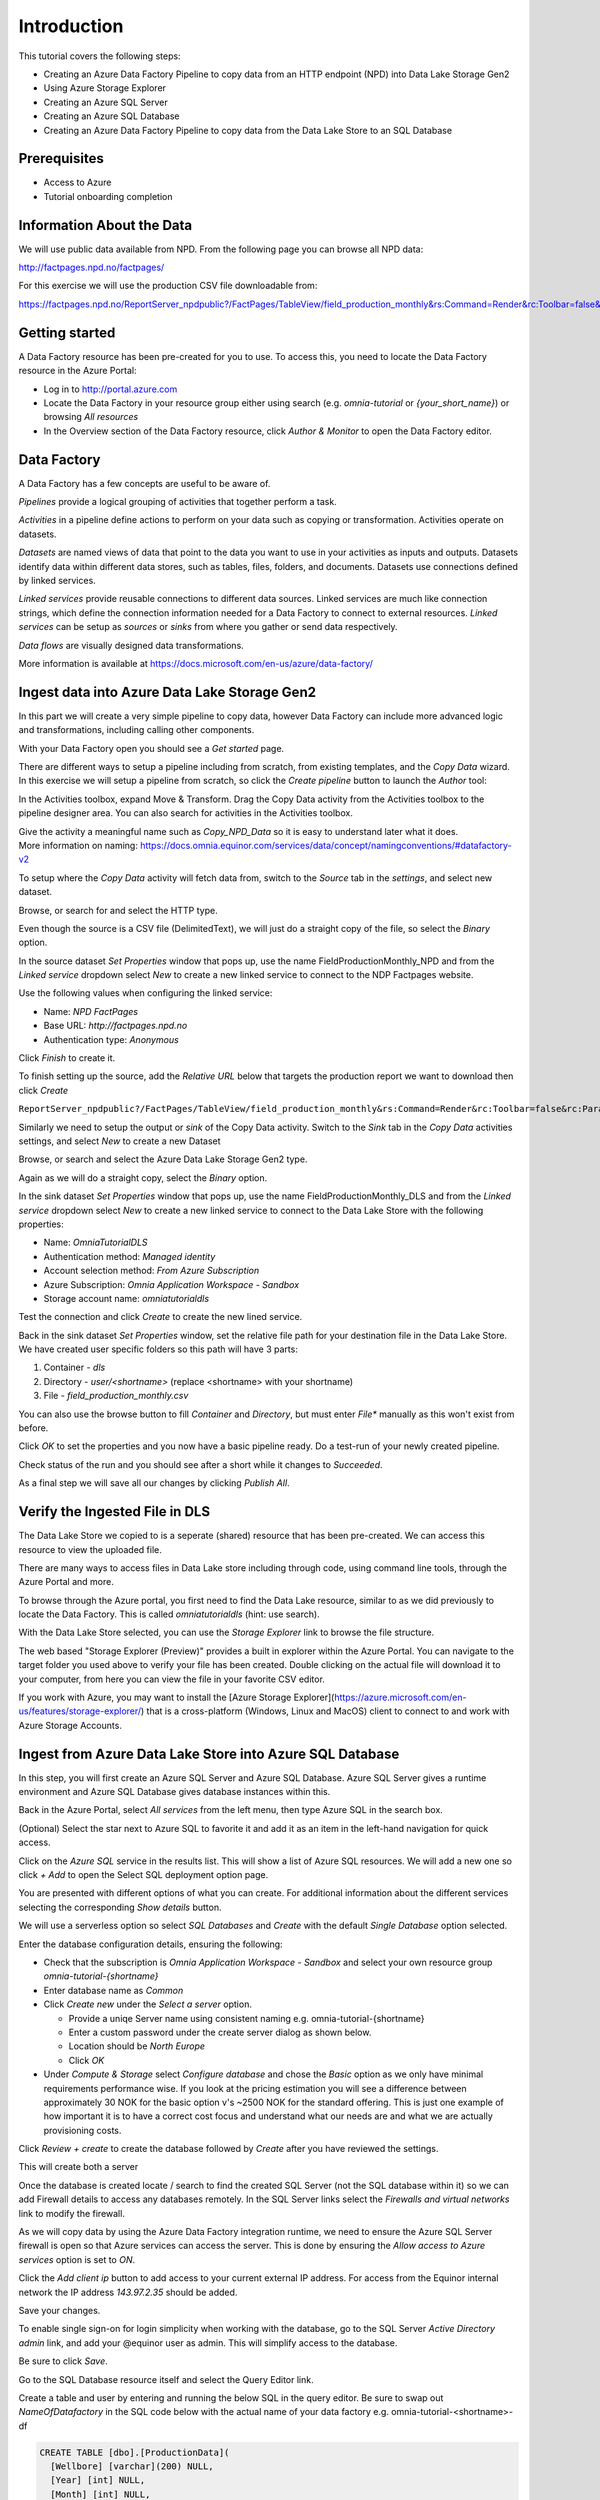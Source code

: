 Introduction
============
This tutorial covers the following steps:

* Creating an Azure Data Factory Pipeline to copy data from an HTTP endpoint (NPD) into Data Lake Storage Gen2
* Using Azure Storage Explorer
* Creating an Azure SQL Server
* Creating an Azure SQL Database
* Creating an Azure Data Factory Pipeline to copy data from the Data Lake Store to an SQL 
  Database

Prerequisites
-------------

* Access to Azure
* Tutorial onboarding completion

Information About the Data
--------------------------

We will use public data available from NPD. From the following page you can browse all NPD data:

http://factpages.npd.no/factpages/

For this exercise we will use the production CSV file downloadable from:

https://factpages.npd.no/ReportServer_npdpublic?/FactPages/TableView/field_production_monthly&rs:Command=Render&rc:Toolbar=false&rc:Parameters=f&rs:Format=CSV&Top100=false&IpAddress=143.97.2.129&CultureCode=en

Getting started
---------------

A Data Factory resource has been pre-created for you to use. To access this, you need to locate the Data Factory resource in the Azure Portal:

* Log in to http://portal.azure.com
* Locate the Data Factory in your resource group either using search (e.g. *omnia-tutorial* or *{your_short_name}*) or browsing *All resources*
* In the Overview section of the Data Factory resource, click *Author & Monitor* to open the Data Factory editor.

Data Factory
------------

A Data Factory has a few concepts are useful to be aware of.

*Pipelines* provide a logical grouping of activities that together perform a task.

*Activities* in a pipeline define actions to perform on your data such as copying or transformation. Activities operate on datasets.

*Datasets* are named views of data that point to the data you want to use in your activities as inputs and outputs. Datasets identify data within different data stores, such as tables, files, folders, and documents. Datasets use connections defined by linked services.

*Linked services* provide reusable connections to different data sources. 
Linked services are much like connection strings, which define the connection
information needed for a Data Factory to connect to external resources.
*Linked services* can be setup as *sources* or *sinks* from where you gather or send data respectively.

*Data flows* are visually designed data transformations.

More information is available at https://docs.microsoft.com/en-us/azure/data-factory/

Ingest data into Azure Data Lake Storage Gen2
---------------------------------------------

In this part we will create a very simple pipeline to copy data, however Data Factory can include more advanced logic and transformations, including calling other components.

With your Data Factory open you should see a *Get started* page.

There are different ways to setup a pipeline including from scratch, from existing templates, and the *Copy Data* wizard. In this exercise we will setup a pipeline from scratch, so click the *Create pipeline* button to launch the *Author* tool:

.. image:: images/1_Create_pipeline.png

In the Activities toolbox, expand Move & Transform. Drag the Copy Data activity from the Activities toolbox to the pipeline designer area. You can also search for activities in the Activities toolbox.

| Give the activity a meaningful name such as *Copy_NPD_Data* so it is easy to understand later what it does.
| More information on naming: https://docs.omnia.equinor.com/services/data/concept/namingconventions/#datafactory-v2

.. image:: images/2_Copy_Activity.png

To setup where the *Copy Data* activity will fetch data from, switch to the *Source* tab in the *settings*, and select new dataset.

.. image:: images/3_new_dataset.png

Browse, or search for and select the HTTP type.

.. image:: images/4_new_http_dataset.png

Even though the source is a CSV file (DelimitedText), we will just do a straight copy of the file, so select the *Binary* option.

.. image:: images/5_new_binary.png

In the source dataset *Set Properties* window that pops up, use the name FieldProductionMonthly_NPD and from the *Linked service* dropdown select *New* to create a new linked service to connect to the NDP Factpages website.

.. image:: images/6_new_linkedservice_http.png

Use the following values when configuring the linked service:

* Name: *NPD FactPages*
* Base URL: *http://factpages.npd.no*
* Authentication type: *Anonymous*

Click *Finish* to create it.

.. image:: images/7_new_linkedservicehttp2.png

To finish setting up the source, add the *Relative URL* below that targets the production report we want to download then click *Create*

``ReportServer_npdpublic?/FactPages/TableView/field_production_monthly&rs:Command=Render&rc:Toolbar=false&rc:Parameters=f&rs:Format=CSV&Top100=false&IpAddress=143.97.2.129&CultureCode=en``

.. image:: images/8_set_property.png

Similarly we need to setup the output or *sink* of the Copy Data activity. Switch to the *Sink* tab in the *Copy Data* activities settings, and select *New* to create a new Dataset

Browse, or search and select the Azure Data Lake Storage Gen2 type.

.. image:: images/9_sink_new_dls_dataset.png

Again as we will do a straight copy, select the *Binary* option.

.. image:: images/10_new_binary.png

In the sink dataset *Set Properties* window that pops up, use the name FieldProductionMonthly_DLS and from the *Linked service* dropdown select *New* to create a new linked service to connect to the Data Lake Store with the following properties:

* Name: *OmniaTutorialDLS*
* Authentication method: *Managed identity*
* Account selection method: *From Azure Subscription*
* Azure Subscription: *Omnia Application Workspace - Sandbox*
* Storage account name: *omniatutorialdls*

Test the connection and click *Create* to create the new lined service.

.. image:: images/11_new_linkeservice_dls.png

Back in the sink dataset *Set Properties* window, set the relative file path for your destination file in the Data Lake Store. We have created user specific folders so this path will have 3 parts:

1. Container - *dls*
2. Directory - *user/<shortname>* (replace <shortname> with your shortname)
3. File - *field_production_monthly.csv*

You can also use the browse button to fill *Container* and *Directory*, but must enter *File** manually as this won't exist from before.

.. image:: images/12_set_property.png

Click *OK* to set the properties and you now have a basic pipeline ready. Do a test-run of your newly created pipeline.

.. image:: images/test-pipeline.png

Check status of the run and you should see after a short while it changes to *Succeeded*.

.. image:: images/test-run.png

As a final step we will save all our changes by clicking *Publish All*.

.. image:: images/publish_all.png

Verify the Ingested File in DLS
-------------------------------

The Data Lake Store we copied to is a seperate (shared) resource that has been pre-created. We can access this resource to view the uploaded file.

There are many ways to access files in Data Lake store including through code, using command line tools, through the Azure Portal and more.

To browse through the Azure portal, you first need to find the Data Lake resource, similar to as we did previously to locate the Data Factory. This is called *omniatutorialdls* (hint: use search).

With the Data Lake Store selected, you can use the *Storage Explorer* link to browse the file structure.

.. image:: images/storage-explorer.png

The web based "Storage Explorer (Preview)" provides a built in explorer within the Azure Portal. You can navigate to the target folder you used above to verify your file has been created. Double clicking on the actual file will download it to your computer, from here you can view the file in your favorite CSV editor.

.. image:: images/storage-explorer-view-file.png

If you work with Azure, you may want to install the [Azure Storage Explorer](https://azure.microsoft.com/en-us/features/storage-explorer/) that is a cross-platform (Windows, Linux and MacOS) client to connect to and work with Azure Storage Accounts.

Ingest from Azure Data Lake Store into Azure SQL Database
---------------------------------------------------------

In this step, you will first create an Azure SQL Server and Azure SQL Database. Azure SQL Server gives a runtime environment and Azure SQL Database gives database instances within this.

Back in the Azure Portal, select *All services* from the left menu, then type Azure SQL in the search box.

(Optional) Select the star next to Azure SQL to favorite it and add it as an item in the left-hand navigation for quick access.

Click on the *Azure SQL* service in the results list. This will show a list of Azure SQL resources. We will add a new one so click *+ Add* to open the Select SQL deployment option page.

You are presented with different options of what you can create. For additional information about the different services selecting the corresponding *Show details* button.

We will use a serverless option so select *SQL Databases* and *Create* with the default *Single Database* option selected.

.. image:: images/SQL/1_new_sql_server.png

Enter the database configuration details, ensuring the following:

* Check that the subscription is *Omnia Application Workspace - Sandbox*
  and select your own resource group *omnia-tutorial-{shortname}*
* Enter database name as *Common*
* Click *Create new* under the *Select a server* option.

  * Provide a uniqe Server name using consistent naming e.g.
    omnia-tutorial-{shortname}
  * Enter a custom password under the create server dialog as shown below.
  * Location should be *North Europe*
  * Click *OK*

* Under *Compute & Storage* select *Configure database* and chose the *Basic*
  option as we only have minimal requirements performance wise. If you look at
  the pricing estimation you will see a difference between approximately 30 
  NOK for the basic option v's ~2500 NOK for the standard offering. This is
  just one example of how important it is to have a correct cost focus and
  understand what our needs are and what we are actually provisioning costs.

.. image:: images/SQL/2_new_sql_server2.png

Click *Review + create* to create the database followed by *Create* after you have reviewed the settings.

This will create both a server 

Once the database is created locate / search to find the created SQL Server (not the SQL database within it) so we can add Firewall details to access any databases remotely. In the SQL Server links select the *Firewalls and
virtual networks* link to modify the firewall.

As we will copy data by using the Azure Data Factory integration runtime, we need to ensure the Azure SQL Server firewall is open so that Azure services can access the server. This is done by ensuring the *Allow access to Azure services* option is set to *ON*.

Click the *Add client ip* button to add access to your current external IP address. 
For access from the Equinor internal network the IP address *143.97.2.35* should be added.

Save your changes.

.. image:: images/SQL/3_set_firewall.png

To enable single sign-on for login simplicity when working with the database,
go to the SQL Server *Active Directory admin* link, and add your @equinor 
user as admin. This will simplify access to the database.

Be sure to click *Save*.

.. image:: images/SQL/4_set_AD_admin.png

Go to the SQL Database resource itself and select the Query Editor link.

Create a table and user by entering and running the below SQL in the query
editor. Be sure to swap out *NameOfDatafactory* in the SQL code below with 
the actual name of your data factory e.g. omnia-tutorial-<shortname>-df

.. code-block:: sql

    CREATE TABLE [dbo].[ProductionData](
      [Wellbore] [varchar](200) NULL,
      [Year] [int] NULL,
      [Month] [int] NULL,
      [Oil] [decimal](15, 5) NULL,
      [Gas] [decimal](15, 5) NULL,
      [Id] [int] IDENTITY(1,1) NOT NULL
    ) ON [PRIMARY]
    GO

    CREATE USER [NameOfDatafactory] FROM EXTERNAL PROVIDER
    GRANT SELECT, INSERT, UPDATE, DELETE, EXECUTE, ALTER ON schema::dbo TO [NameOfDatafactory]

.. image:: images/SQL/5_Create_table_user.png

Copy data from Azure Datalake Store to Azure SQL Database
---------------------------------------------------------

Go back to DataFactory.

Create a new pipeline that we will use to copy data from Azure Datalake Store to Azure SQL Database

In the Activities toolbox, expand Move & Transform. Drag the Copy Data activity from the Activities toolbox to the pipeline designer surface. You can also search for activities in the Activities toolbox.

Switch to the Source tab in the copy activity settings, and select new dataset. 

This time we will copy from the Datalake, but using DelimitedText so we can write to the different database columns. We will also reuse the linked service that we created earlier.

.. image:: images/SQL/1_new_dataset_dls.png

.. image:: images/SQL/2_new_dataset_dls2.png
.. image:: images/SQL/3_new_delimitedText.png

.. image:: images/SQL/4_linkedservice_dls.png

Add the file path to the Datalake store. Be sure also to select the option *First Row as Header* and Import schema from *connection/store*.

.. image:: images/SQL/5_set_property.png

Switch to the Sink tab in the copy activity settings, and select new dataset 
then *Azure SQL Database*.

.. image:: images/SQL/6_new_dataset_sql.png

.. image:: images/SQL/7_new_linkedservice_sql.png

.. image:: images/SQL/8_new_linkedservice_sql2.png

.. image:: images/SQL/9_set_property.png

Swith to the Mapping tab, and click Import Schemas

.. image:: images/SQL/10_Mapping.png

Map the columns as shown below and then remove the mapping to the ID column. 
This is an Identity column in the database.

.. image:: images/SQL/11_Mapping2.png

When you download the CSV file from NPD, the file contains a new line in the 
end of the file. The Datafactory will handle this as a record and give an 
error. To ignore this error, add "Skip incompatible rows"

.. image:: images/SQL/12_Settings.png

Trigger the pipeline using the *Debug* button. 

You can verify the output by going back to the database query editor and running the following SQL to see if data has been loaded into our table.

.. code-block:: sql

    SELECT * FROM [dbo].[ProductionData]

Additional Exercise
-------------------

There is an additional `ingestion exercise <ingest_api.md>`_ that you can work
through that uses Azure Functions to ingest data from a REST service to Blob
storage, followed by Data Factory to copy the data to SQL Server. 

Summary
-------

We have shown how to copy data using Data Bricks and create certain 
infrastruvture. There are however several points that we haven't covered in 
the interest of time:

* Automation and DevOps
* Triggering & Scheduling Jobs
* Data Catalog
* Monitoring

.. note::

    * Content copied from presentation summary
